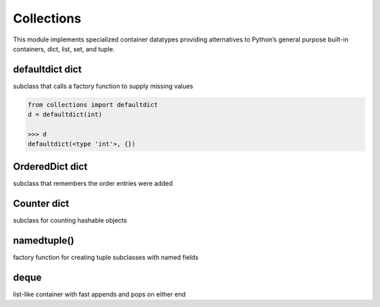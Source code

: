 Collections
-----------
This module implements specialized container datatypes providing alternatives to Python’s general purpose built-in
containers, dict, list, set, and tuple.


defaultdict	dict
^^^^^^^^^^^^^^^^
subclass that calls a factory function to supply missing values

.. code:: python

    from collections import defaultdict
    d = defaultdict(int)

    >>> d
    defaultdict(<type 'int'>, {})

OrderedDict	dict
^^^^^^^^^^^^^^^^
subclass that remembers the order entries were added


Counter	dict
^^^^^^^^^^^^
subclass for counting hashable objects


namedtuple()
^^^^^^^^^^^^
factory function for creating tuple subclasses with named fields

deque
^^^^^

list-like container with fast appends and pops on either end




